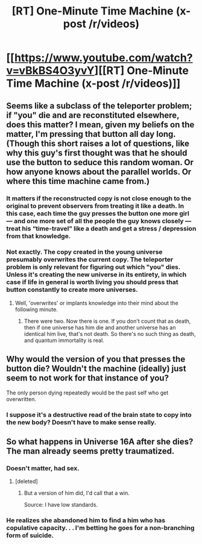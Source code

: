 #+TITLE: [RT] One-Minute Time Machine (x-post /r/videos)

* [[https://www.youtube.com/watch?v=vBkBS4O3yvY][[RT] One-Minute Time Machine (x-post /r/videos)]]
:PROPERTIES:
:Author: ulyssessword
:Score: 38
:DateUnix: 1436405442.0
:DateShort: 2015-Jul-09
:END:

** Seems like a subclass of the teleporter problem; if "you" die and are reconstituted elsewhere, does this matter? I mean, given my beliefs on the matter, I'm pressing that button all day long. (Though this short raises a lot of questions, like why this guy's first thought was that he should use the button to seduce this random woman. Or how anyone knows about the parallel worlds. Or where this time machine came from.)
:PROPERTIES:
:Author: alexanderwales
:Score: 12
:DateUnix: 1436408246.0
:DateShort: 2015-Jul-09
:END:

*** It matters if the reconstructed copy is not close enough to the original to prevent observers from treating it like a death. In this case, each time the guy presses the button one more girl --- and one more set of all the people the guy knows closely --- treat his “time-travel” like a death and get a stress / depression from that knowledge.
:PROPERTIES:
:Author: OutOfNiceUsernames
:Score: 3
:DateUnix: 1436446724.0
:DateShort: 2015-Jul-09
:END:


*** Not exactly. The copy created in the young universe presumably overwrites the current copy. The teleporter problem is only relevant for figuring out which "you" dies. Unless it's creating the new universe in its entirety, in which case if life in general is worth living you should press that button constantly to create more universes.
:PROPERTIES:
:Author: DCarrier
:Score: 1
:DateUnix: 1436411802.0
:DateShort: 2015-Jul-09
:END:

**** Well, 'overwrites' or implants knowledge into their mind about the following minute.
:PROPERTIES:
:Author: eltegid
:Score: 1
:DateUnix: 1436436080.0
:DateShort: 2015-Jul-09
:END:

***** There were two. Now there is one. If you don't count that as death, then if one universe has him die and another universe has an identical him live, that's not death. So there's no such thing as death, and quantum immortality is real.
:PROPERTIES:
:Author: DCarrier
:Score: 1
:DateUnix: 1436469081.0
:DateShort: 2015-Jul-09
:END:


** Why would the version of you that presses the button die? Wouldn't the machine (ideally) just seem to not work for that instance of you?

The only person dying repeatedly would be the past self who get overwritten.
:PROPERTIES:
:Author: Igigigif
:Score: 8
:DateUnix: 1436416087.0
:DateShort: 2015-Jul-09
:END:

*** I suppose it's a destructive read of the brain state to copy into the new body? Doesn't have to make sense really.
:PROPERTIES:
:Author: ZeroNihilist
:Score: 6
:DateUnix: 1436436307.0
:DateShort: 2015-Jul-09
:END:


** So what happens in Universe 16A after she dies? The man already seems pretty traumatized.
:PROPERTIES:
:Author: BekenBoundaryDispute
:Score: 2
:DateUnix: 1436439295.0
:DateShort: 2015-Jul-09
:END:

*** Doesn't matter, had sex.
:PROPERTIES:
:Author: booljayj
:Score: 1
:DateUnix: 1436468005.0
:DateShort: 2015-Jul-09
:END:

**** [deleted]
:PROPERTIES:
:Score: 1
:DateUnix: 1436542127.0
:DateShort: 2015-Jul-10
:END:

***** But a version of him did, I'd call that a win.

Source: I have low standards.
:PROPERTIES:
:Author: booljayj
:Score: 2
:DateUnix: 1436917620.0
:DateShort: 2015-Jul-15
:END:


*** He realizes she abandoned him to find a him who has copulative capacity. . . I'm betting he goes for a non-branching form of suicide.
:PROPERTIES:
:Author: Empiricist_or_not
:Score: 1
:DateUnix: 1436708263.0
:DateShort: 2015-Jul-12
:END:
